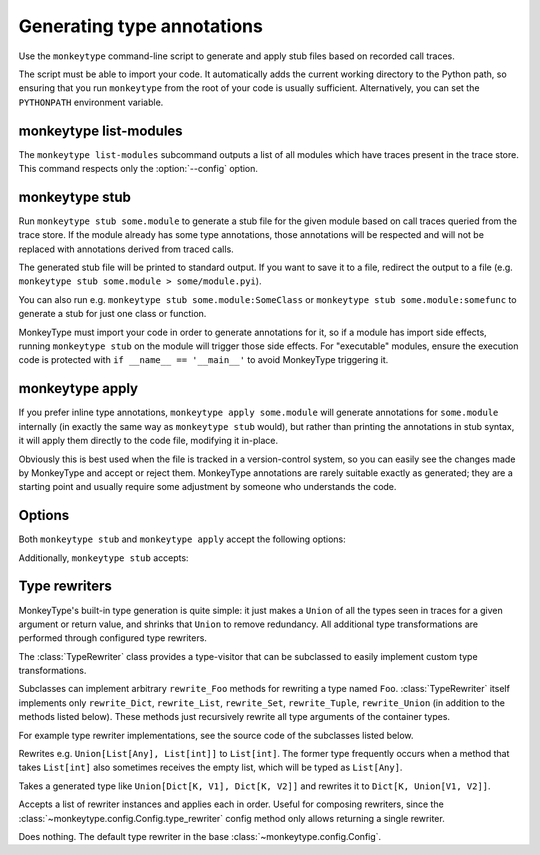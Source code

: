 .. program:: monkeytype

Generating type annotations
---------------------------

Use the ``monkeytype`` command-line script to generate and apply stub files
based on recorded call traces.

The script must be able to import your code. It automatically adds the current
working directory to the Python path, so ensuring that you run ``monkeytype``
from the root of your code is usually sufficient. Alternatively, you can set the
``PYTHONPATH`` environment variable.

.. _monkeytype-list:

monkeytype list-modules
~~~~~~~~~~~~~~~~~~~~~~~

The ``monkeytype list-modules`` subcommand outputs a list of all modules which
have traces present in the trace store. This command respects only the
:option:`--config` option.

.. _monkeytype-stub:

monkeytype stub
~~~~~~~~~~~~~~~

Run ``monkeytype stub some.module`` to generate a stub file for the given module
based on call traces queried from the trace store. If the module already has
some type annotations, those annotations will be respected and will not be
replaced with annotations derived from traced calls.

The generated stub file will be printed to standard output. If you want to save
it to a file, redirect the output to a file (e.g. ``monkeytype stub some.module >
some/module.pyi``).

You can also run e.g. ``monkeytype stub some.module:SomeClass`` or ``monkeytype
stub some.module:somefunc`` to generate a stub for just one class or function.

MonkeyType must import your code in order to generate annotations for it, so if
a module has import side effects, running ``monkeytype stub`` on the module
will trigger those side effects. For "executable" modules, ensure the execution
code is protected with ``if __name__ == '__main__'`` to avoid MonkeyType
triggering it.

.. _monkeytype-apply:

monkeytype apply
~~~~~~~~~~~~~~~~

If you prefer inline type annotations, ``monkeytype apply some.module`` will
generate annotations for ``some.module`` internally (in exactly the same way as
``monkeytype stub`` would), but rather than printing the annotations in stub
syntax, it will apply them directly to the code file, modifying it in-place.

Obviously this is best used when the file is tracked in a version-control
system, so you can easily see the changes made by MonkeyType and accept or
reject them. MonkeyType annotations are rarely suitable exactly as generated;
they are a starting point and usually require some adjustment by someone who
understands the code.

Options
~~~~~~~

Both ``monkeytype stub`` and ``monkeytype apply`` accept the following options:

.. option:: -c <config-path>, --config <config-path>

  The location of the :doc:`config object <configuration>` defining your
  call-trace store and other configuration. The config-path should take the form
  ``some.module:name``, where ``name`` is the variable in ``some.module``
  containing your config instance.

  Optionally, the value can also include a ``()`` suffix, and MonkeyType will
  call/instantiate the imported function/class with no arguments to get the
  actual config instance.

  The default value is ``monkeytype.config:get_default_config()``, which tries
  the config path ``monkeytype_config:CONFIG`` and falls back to
  ``monkeytype.config:DefaultConfig()`` if there is no ``monkeytype_config``
  module. This allows creating a custom config that will be used by default just
  by creating ``monkeytype_config.py`` with a ``CONFIG`` instance in it.

.. option:: -l <limit>, --limit <limit>

  The maximum number of call traces to query from your call trace store.

  See the :meth:`~monkeytype.config.Config.query_limit` config method.

  Default: 2000

.. option:: --disable-type-rewriting

  Don't apply your configured :ref:`rewriters` to the output types.

.. option:: --ignore-existing-annotations

  Generate a stub based only on traced calls, ignoring (and overwriting, if
  applying stubs) any existing type annotations in the code. (By default,
  existing annotations in the code take precedence over traced types.)

Additionally, ``monkeytype stub`` accepts:

.. option:: --omit-existing-annotations

  Generate a stub that omits any annotations that are already present in the
  source. (By default, existing annotations in the source are reproduced in the
  stub.) Because MonkeyType has to replicate existing annotations via runtime
  introspection, and doesn't have access to the original string, its replication
  is often imperfect, which would cause spurious conflicts when applying the
  stub. Omitting these annotations entirely when generating a stub for
  application has no cost, since they are already present in the source.

  This option is implied by ``monkeytype apply``, since it minimizes the
  possibility of a conflict when attempting to apply annotations.

  This option is mutually exclusive with ``--ignore-existing-annotations``.

.. option:: --diff

  Generate a textual diff between stubs generated by preserving existing
  annotations and ignoring them. Use this to see how accurately your annotations
  represent what is seen in production.

.. module:: monkeytype.typing

.. _rewriters:

Type rewriters
~~~~~~~~~~~~~~

MonkeyType's built-in type generation is quite simple: it just makes a ``Union``
of all the types seen in traces for a given argument or return value, and
shrinks that ``Union`` to remove redundancy. All additional type transformations
are performed through configured type rewriters.

.. class:: TypeRewriter()

  The :class:`TypeRewriter` class provides a type-visitor that can be subclassed
  to easily implement custom type transformations.

  Subclasses can implement arbitrary ``rewrite_Foo`` methods for rewriting a
  type named ``Foo``. :class:`TypeRewriter` itself implements only
  ``rewrite_Dict``, ``rewrite_List``, ``rewrite_Set``, ``rewrite_Tuple``,
  ``rewrite_Union`` (in addition to the methods listed below). These methods
  just recursively rewrite all type arguments of the container types.

  For example type rewriter implementations, see the source code of the
  subclasses listed below.

  .. method:: rewrite(typ: type) -> type

    Public entry point to rewrite given type; return rewritten type.

  .. method:: generic_rewrite(typ: type) -> type

    Fallback method when no specific ``rewrite_Foo`` method is available for a
    visited type.

.. class:: RemoveEmptyContainers()

  Rewrites e.g. ``Union[List[Any], List[int]]`` to ``List[int]``. The former
  type frequently occurs when a method that takes ``List[int]`` also sometimes
  receives the empty list, which will be typed as ``List[Any]``.

.. class:: RewriteConfigDict()

  Takes a generated type like ``Union[Dict[K, V1], Dict[K, V2]]`` and rewrites
  it to ``Dict[K, Union[V1, V2]]``.

.. class:: RewriteLargeUnion(max_union_len: int = 5)

  Rewrites large unions (by default, more than 5 elements) to simply `Any`, for
  better readability of functions that aren't well suited to static typing.

.. class:: ChainedRewriter(rewriters: Iterable[TypeRewriter])

  Accepts a list of rewriter instances and applies each in order. Useful for
  composing rewriters, since the
  :class:`~monkeytype.config.Config.type_rewriter` config method only allows
  returning a single rewriter.

.. class:: NoOpRewriter()

  Does nothing. The default type rewriter in the base
  :class:`~monkeytype.config.Config`.
